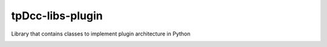 tpDcc-libs-plugin
============================================================

Library that contains classes to implement plugin architecture in Python

.. image:: https://travis-ci.com/tpDcc/tpDcc-libs-plugin.svg?branch=master&kill_cache=1
    :target: https://travis-ci.com/tpDcc/tpDcc-libs-plugin

.. image:: https://coveralls.io/repos/github/tpDcc/tpDcc-libs-plugin/badge.svg?branch=master&kill_cache=1
    :target: https://coveralls.io/github/tpDcc/tpDcc-libs-plugin?branch=master

.. image:: https://img.shields.io/badge/docs-sphinx-orange
    :target: https://tpDcc.github.io/tpDcc-libs-plugin

.. image:: https://img.shields.io/github/license/tpDcc/tpDcc-libs-plugin
    :target: https://github.com/tpDcc/tpDcc-libs-plugin/blob/master/LICENSE

.. image:: https://img.shields.io/pypi/v/tpDcc-libs-plugin?branch=master&kill_cache=1
    :target: https://pypi.org/project/tpDcc-libs-plugin

.. image:: https://img.shields.io/badge/code_style-pep8-blue
    :target: https://www.python.org/dev/peps/pep-0008/